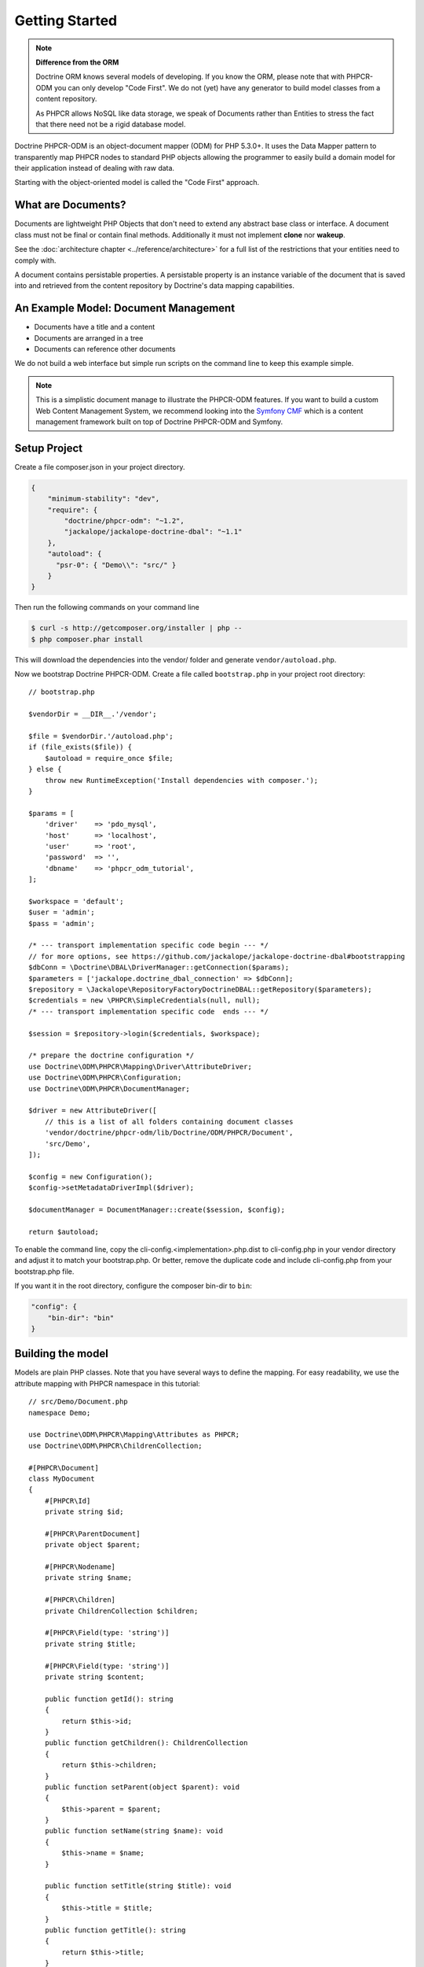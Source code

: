 Getting Started
===============

.. note::

    **Difference from the ORM**

    Doctrine ORM knows several models of developing. If you know the ORM, please note that
    with PHPCR-ODM you can only develop "Code First". We do not (yet) have any generator to
    build model classes from a content repository.

    As PHPCR allows NoSQL like data storage, we speak of Documents rather than Entities
    to stress the fact that there need not be a rigid database model.

Doctrine PHPCR-ODM is an object-document mapper (ODM) for PHP 5.3.0+. It uses
the Data Mapper pattern to transparently map PHPCR nodes to standard PHP
objects allowing the programmer to easily build a domain model for their
application instead of dealing with raw data.

Starting with the object-oriented model is called the "Code First" approach.

What are Documents?
-------------------

Documents are lightweight PHP Objects that don't need to extend any
abstract base class or interface. A document class must not be final
or contain final methods. Additionally it must not implement
**clone** nor **wakeup**.

.. todo: or :doc:`do so safely <../cookbook/implementing-wakeup-or-clone>`.

See the :doc:`architecture chapter <../reference/architecture>` for a full list of the restrictions
that your entities need to comply with.

A document contains persistable properties. A persistable property
is an instance variable of the document that is saved into and retrieved from the content repository
by Doctrine's data mapping capabilities.

An Example Model: Document Management
-------------------------------------

* Documents have a title and a content
* Documents are arranged in a tree
* Documents can reference other documents

We do not build a web interface but simple run scripts on the command line to keep this example simple.

.. note::
    This is a simplistic document manage to illustrate the PHPCR-ODM features. If you want to build a
    custom Web Content Management System, we recommend looking into the `Symfony CMF <http://cmf.symfony.com>`_
    which is a content management framework built on top of Doctrine PHPCR-ODM and Symfony.


Setup Project
-------------

Create a file composer.json in your project directory.

.. code-block:: javascript

    {
        "minimum-stability": "dev",
        "require": {
            "doctrine/phpcr-odm": "~1.2",
            "jackalope/jackalope-doctrine-dbal": "~1.1"
        },
        "autoload": {
          "psr-0": { "Demo\\": "src/" }
        }
    }

Then run the following commands on your command line

.. code-block:: bash

    $ curl -s http://getcomposer.org/installer | php --
    $ php composer.phar install

This will download the dependencies into the vendor/ folder and generate ``vendor/autoload.php``.

.. _intro-bootstrap:

Now we bootstrap Doctrine PHPCR-ODM. Create a file called ``bootstrap.php`` in
your project root directory::

    // bootstrap.php

    $vendorDir = __DIR__.'/vendor';

    $file = $vendorDir.'/autoload.php';
    if (file_exists($file)) {
        $autoload = require_once $file;
    } else {
        throw new RuntimeException('Install dependencies with composer.');
    }

    $params = [
        'driver'    => 'pdo_mysql',
        'host'      => 'localhost',
        'user'      => 'root',
        'password'  => '',
        'dbname'    => 'phpcr_odm_tutorial',
    ];

    $workspace = 'default';
    $user = 'admin';
    $pass = 'admin';

    /* --- transport implementation specific code begin --- */
    // for more options, see https://github.com/jackalope/jackalope-doctrine-dbal#bootstrapping
    $dbConn = \Doctrine\DBAL\DriverManager::getConnection($params);
    $parameters = ['jackalope.doctrine_dbal_connection' => $dbConn];
    $repository = \Jackalope\RepositoryFactoryDoctrineDBAL::getRepository($parameters);
    $credentials = new \PHPCR\SimpleCredentials(null, null);
    /* --- transport implementation specific code  ends --- */

    $session = $repository->login($credentials, $workspace);

    /* prepare the doctrine configuration */
    use Doctrine\ODM\PHPCR\Mapping\Driver\AttributeDriver;
    use Doctrine\ODM\PHPCR\Configuration;
    use Doctrine\ODM\PHPCR\DocumentManager;

    $driver = new AttributeDriver([
        // this is a list of all folders containing document classes
        'vendor/doctrine/phpcr-odm/lib/Doctrine/ODM/PHPCR/Document',
        'src/Demo',
    ]);

    $config = new Configuration();
    $config->setMetadataDriverImpl($driver);

    $documentManager = DocumentManager::create($session, $config);

    return $autoload;

To enable the command line, copy the cli-config.<implementation>.php.dist
to cli-config.php in your vendor directory and adjust it to match your
bootstrap.php. Or better, remove the duplicate code and include cli-config.php
from your bootstrap.php file.

If you want it in the root directory, configure the composer bin-dir to ``bin``:

.. code-block:: javascript

    "config": {
        "bin-dir": "bin"
    }

Building the model
------------------

Models are plain PHP classes. Note that you have several ways to define the mapping.
For easy readability, we use the attribute mapping with PHPCR namespace in this tutorial::

    // src/Demo/Document.php
    namespace Demo;

    use Doctrine\ODM\PHPCR\Mapping\Attributes as PHPCR;
    use Doctrine\ODM\PHPCR\ChildrenCollection;

    #[PHPCR\Document]
    class MyDocument
    {
        #[PHPCR\Id]
        private string $id;

        #[PHPCR\ParentDocument]
        private object $parent;

        #[PHPCR\Nodename]
        private string $name;

        #[PHPCR\Children]
        private ChildrenCollection $children;

        #[PHPCR\Field(type: 'string')]
        private string $title;

        #[PHPCR\Field(type: 'string')]
        private string $content;

        public function getId(): string
        {
            return $this->id;
        }
        public function getChildren(): ChildrenCollection
        {
            return $this->children;
        }
        public function setParent(object $parent): void
        {
            $this->parent = $parent;
        }
        public function setName(string $name): void
        {
            $this->name = $name;
        }

        public function setTitle(string $title): void
        {
            $this->title = $title;
        }
        public function getTitle(): string
        {
            return $this->title;
        }
        public function setContent(string $content): void
        {
            $this->content = $content;
        }
        public function getContent(): string
        {
            return $this->content;
        }
    }

If you are familiar with Doctrine ORM, this code should look pretty familiar to you. The
only important difference are the hierarchy related mappings ``ParentDocument``, ``Name`` and ``Children``.
In PHPCR, data is stored in trees. Every document has a parent and its own name. The id is
built from this structure, resulting in path strings. The recommended way to generate the
id is by assigning a name and a parent to the document. See the section on identifier
strategies in the reference chapter :doc:`Objects and Fields <basic-mapping>`
for other possibilities.

.. note::

    PHPCR-ODM provides default classes for the standard PHPCR node types ``nt:file``,
    ``nt:folder`` and ``nt:resource``, as well as a GenericDocument for when a PHPCR node
    can not be mapped to a specific document. See the classes in lib/Doctrine/ODM/PHPCR/Document/


Initialize the repository
-------------------------

With jackalope-doctrine-dbal, you need to run the following command to
init the database:

.. code-block:: bash

    ./vendor/bin/phpcrodm jackalope:init:dbal

Then, regardless of the PHPCR implementation you use, you need to run
another command to let Doctrine set up the repository for using it:

.. code-block:: bash

    ./vendor/bin/phpcrodm doctrine:phpcr:register-system-node-types


Storing documents
-----------------

We write a simple PHP script to generate some sample data::

    // src/generate.php

    require_once '../bootstrap.php';

    // get the root node to add our data to it
    $rootDocument = $documentManager->findDocument('/');

    // create a new document
    $doc = new \Demo\Document();
    $doc->setParent($rootDocument);
    $doc->setName('doc');
    $doc->setTitle('My first document');
    $doc->setContent('The document content');

    // create a second document
    $childDocument = new \Demo\Document();
    $childDocument->setParent($doc);
    $childDocument->setName('child');
    $childDocument->setTitle('My child document');
    $childDocument->setContent('The child document content');


    // make the documents known to the document manager
    $documentManager->persist($doc);
    $documentManager->persist($childDocument);

    // store all changes, insertions, etc. with the storage backend
    $documentManager->flush();

.. note::

    In real projects, you should look into the `doctrine fixtures`_
    to script generating content.


Reading documents
-----------------

This script will simply echo the data to the console::

    // src/read.php

    require_once '../bootstrap.php';

    $doc = $documentManager->findDocument('/doc');

    echo 'Found '.$doc->getId() ."\n";
    echo 'Title: '.$doc->getTitle()."\n";
    echo 'Content: '.$doc->getContent()."\n";

The DocumentManager will automatically determine the document class when
you call ``findDocument()`` instead of ``find()``.

Tree traversal
--------------

PHPCR is a tree based store. Every document must have a parent, and
can have children. We already used this when creating the document.
The ``ParentDocument`` maps the parent of a document and is used
to determine the position in the tree, together with ``Nodename``.

As the children of our sample document are mapped with ``Children``,
we can traverse them::

    use Demo\MyDocument;

    $doc = $documentManager->findDocument('/doc');

    foreach($doc->getChildren() as $child) {
        if ($child instanceof MyDocument) {
            echo 'Has child '.$child->getId() . "\n";
        } else {
            echo 'Unexpected child '.get_class($child)."\n";
        }
    }

.. caution::

    Children can be of any class. Be careful when looping over children
    to be sure they are of the expected class.

The children collection supports iterating over the children and also direct
access by index or child name. To get a segment of the collection, you have the
normal ``slice()`` that works on indexes. Additionally, the
``ChildrenCollection`` offers the ``sliceByChildName()`` method, where you can
specify the child name from which to start the slice.

Even if children are not mapped, you can use the document manager to get all
flushed children of a document::

    $children = $documentManager->getChildren($parent);

.. note:: *Difference from ORM*

    While with the ORM, the natural thing to get data is to query, with
    PHPCR-ODM the natural way is to use the hierarchy, that is parent-child
    relations.

    If you need to query, see :ref:`Querying in the Working with Objects section <workingobjects-query>`.


Add references
--------------

PHPCR-ODM supports arbitrary links between documents. The referring
document does not need to know what class it links to. Use
``ReferenceOne`` resp. ``ReferenceMany`` to map the link
to a document or a collection of links to documents.

You can also map the inverse relation. ``Referrers`` needs the
referring class but can be used to add referencing documents.
``MixedReferrers`` maps all documents referencing this document,
but is readonly.

Lets look at an example of document ``A`` referencing ``B``::

    // src/Demo/A.php

    namespace Demo;

    use Doctrine\ODM\PHPCR\Mapping\Attributes as PHPCR;
    use Doctrine\ODM\PHPCR\ReferrersCollection;

    #[PHPCR\Document]
    class A
    {
        #[PHPCR\ReferenceOne]
        private object $ref;

        ...
    }

    #[PHPCR\Document]
    class B
    {
        #[PHPCR\Referrers(referringDocument: A::class, referencedBy: 'ref')]
        private ReferrersCollection $referrers;
    }

We can now create a reference with the following code::

    $parent = $dm->findDocument('/');
    $a = new A();
    $a->setParent($parent);
    $a->setNodename('a');
    $dm->persist($a);
    $b = new B();
    $b->setParent($parent);
    $b->setNodename('b');

    $a->setRef($b);

    $dm->flush();
    $dm->clear();

    $b = $dm->findDocument('/b');

    // output Demo\A
    var_dump(get_class($b->getReferrers()));

If referrers are not mapped on a document, you can use the document
manager to get all flushed referrers of a document::

    $referrers = $documentManager->getReferrers($b);


Removing documents
------------------

To delete a document, call the ``remove`` method on the ``DocumentManager``::

    // src/manipulate.php

    require_once '../bootstrap.php';

    // remove a document
    $doc = $documentManager->findDocument('/doc');
    $documentManager->remove($doc);

    // persist all operations
    $documentManager->flush();


Other helpful methods on the DocumentManager
----------------------------------------------

You can move a document to a different path with the ``move`` method.
Alternatively, you can assign a different Parent and/or Nodename to move
by assignment. The latter is for example handy with Symfony forms::

    // src/manipulate.php

    require_once '../bootstrap.php';

    // we move a node
    $child = $documentManager->findDocument('/doc/child');
    $documentManager->move($child, '/newpath');

    // persist all operations
    $documentManager->flush();


Conclusion
----------

This tutorial is over here, I hope you had fun.

Additional details on all the topics discussed here can be found in
the respective manual chapters.


.. _`doctrine fixtures`: https://github.com/doctrine/data-fixtures
